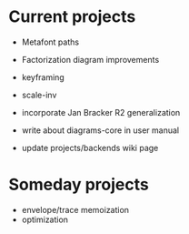 * Current projects

  + Metafont paths
  + Factorization diagram improvements
  + keyframing
  + scale-inv
  + incorporate Jan Bracker R2 generalization
  + write about diagrams-core in user manual

  + update projects/backends wiki page

* Someday projects

  + envelope/trace memoization
  + optimization
